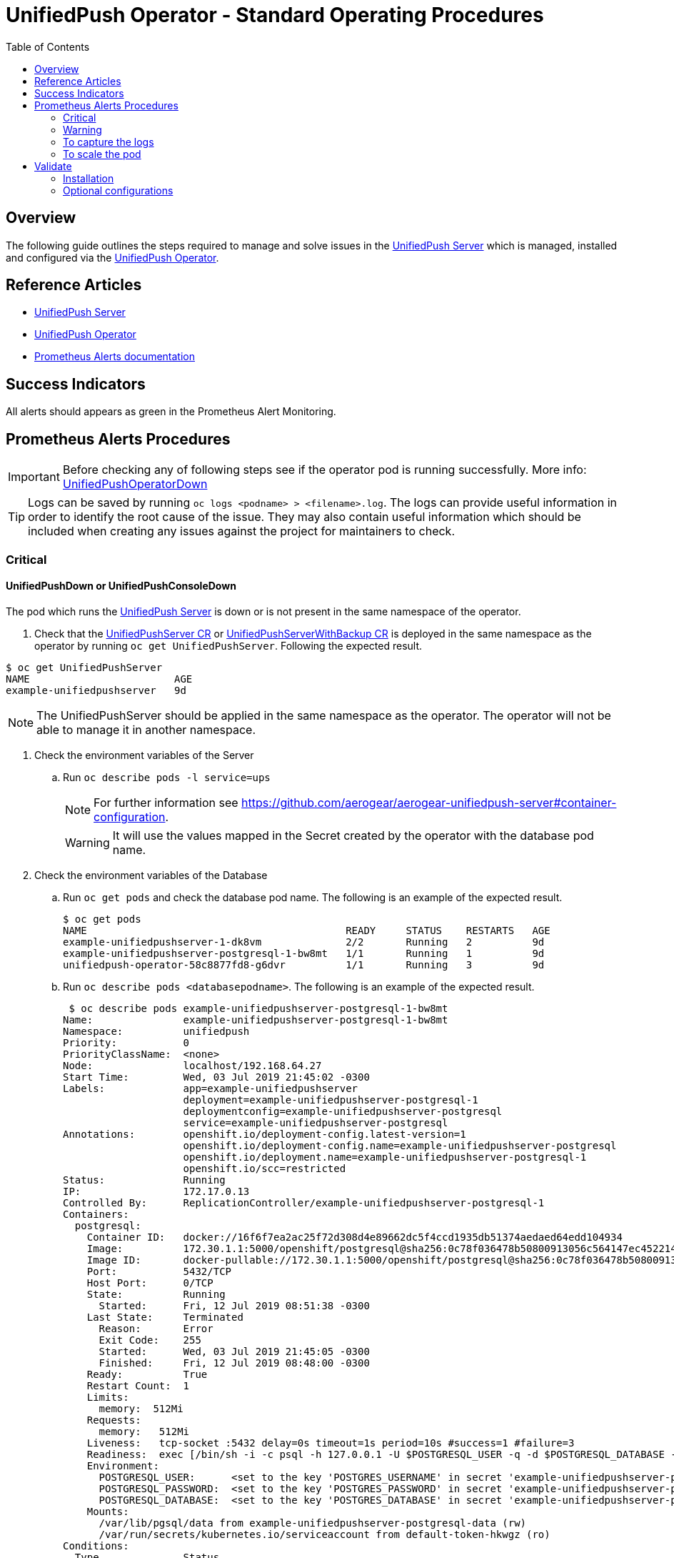 ifdef::env-github[]
:status:
:tip-caption: :bulb:
:note-caption: :information_source:
:important-caption: :heavy_exclamation_mark:
:caution-caption: :fire:
:warning-caption: :warning:
:table-caption!:
endif::[]

:toc:
:toc-placement!:

= UnifiedPush Operator - Standard Operating Procedures

:toc:
toc::[]

== Overview

The following guide outlines the steps required to manage and solve issues in the https://github.com/aerogear/aerogear-unifiedpush-server[UnifiedPush Server] which is managed, installed and configured via the https://github.com/aerogear/unifiedpush-operator[UnifiedPush Operator].

== Reference Articles

- https://github.com/aerogear/aerogear-unifiedpush-server[UnifiedPush Server]
- https://github.com/aerogear/unifiedpush-operator[UnifiedPush Operator]
- https://prometheus.io/docs/practices/alerting/[Prometheus Alerts documentation]

== Success Indicators

All alerts should appears as green in the Prometheus Alert Monitoring.

== Prometheus Alerts Procedures

IMPORTANT: Before checking any of following steps see if the operator pod is running successfully. More info: link:./SOP-operator.adoc[UnifiedPushOperatorDown]

TIP: Logs can be saved by running `oc logs <podname> > <filename>.log`. The logs can provide useful information in order to identify the root cause of the issue. They may also contain useful information which should be included when creating any issues against the project for maintainers to check.

=== Critical

==== UnifiedPushDown or UnifiedPushConsoleDown


The pod which runs the https://github.com/aerogear/aerogear-unifiedpush-server[UnifiedPush Server] is down or is not present in the same namespace of the operator.

. Check that the link:./deploy/crds/push_v1alpha1_unifiedpushserver_cr.yaml[UnifiedPushServer CR] or link:./deploy/crds/push_v1alpha1_unifiedpushserver_cr_with_backup[UnifiedPushServerWithBackup CR] is deployed in the same namespace as the operator by running `oc get UnifiedPushServer`. Following the expected result.

[source,shell]
----
$ oc get UnifiedPushServer
NAME                        AGE
example-unifiedpushserver   9d
----

NOTE: The UnifiedPushServer should be applied in the same namespace as the operator. The operator will not be able to manage it in another namespace.

. Check the environment variables of the Server
.. Run `oc describe pods -l service=ups`
+
NOTE: For further information see https://github.com/aerogear/aerogear-unifiedpush-server#container-configuration.
+
WARNING: It will use the values mapped in the Secret created by the operator with the database pod name.

. Check the environment variables of the Database
.. Run `oc get pods` and check the database pod name. The following is an example of the expected result.
+
[source,shell]
----
$ oc get pods
NAME                                           READY     STATUS    RESTARTS   AGE
example-unifiedpushserver-1-dk8vm              2/2       Running   2          9d
example-unifiedpushserver-postgresql-1-bw8mt   1/1       Running   1          9d
unifiedpush-operator-58c8877fd8-g6dvr          1/1       Running   3          9d
----

.. Run `oc describe pods <databasepodname>`. The following is an example of the expected result.
+
[source,shell]
----
 $ oc describe pods example-unifiedpushserver-postgresql-1-bw8mt
Name:               example-unifiedpushserver-postgresql-1-bw8mt
Namespace:          unifiedpush
Priority:           0
PriorityClassName:  <none>
Node:               localhost/192.168.64.27
Start Time:         Wed, 03 Jul 2019 21:45:02 -0300
Labels:             app=example-unifiedpushserver
                    deployment=example-unifiedpushserver-postgresql-1
                    deploymentconfig=example-unifiedpushserver-postgresql
                    service=example-unifiedpushserver-postgresql
Annotations:        openshift.io/deployment-config.latest-version=1
                    openshift.io/deployment-config.name=example-unifiedpushserver-postgresql
                    openshift.io/deployment.name=example-unifiedpushserver-postgresql-1
                    openshift.io/scc=restricted
Status:             Running
IP:                 172.17.0.13
Controlled By:      ReplicationController/example-unifiedpushserver-postgresql-1
Containers:
  postgresql:
    Container ID:   docker://16f6f7ea2ac25f72d308d4e89662dc5f4ccd1935db51374aedaed64edd104934
    Image:          172.30.1.1:5000/openshift/postgresql@sha256:0c78f036478b50800913056c564147ec452214fd0b6d41f4eec4fb3b5c63d246
    Image ID:       docker-pullable://172.30.1.1:5000/openshift/postgresql@sha256:0c78f036478b50800913056c564147ec452214fd0b6d41f4eec4fb3b5c63d246
    Port:           5432/TCP
    Host Port:      0/TCP
    State:          Running
      Started:      Fri, 12 Jul 2019 08:51:38 -0300
    Last State:     Terminated
      Reason:       Error
      Exit Code:    255
      Started:      Wed, 03 Jul 2019 21:45:05 -0300
      Finished:     Fri, 12 Jul 2019 08:48:00 -0300
    Ready:          True
    Restart Count:  1
    Limits:
      memory:  512Mi
    Requests:
      memory:   512Mi
    Liveness:   tcp-socket :5432 delay=0s timeout=1s period=10s #success=1 #failure=3
    Readiness:  exec [/bin/sh -i -c psql -h 127.0.0.1 -U $POSTGRESQL_USER -q -d $POSTGRESQL_DATABASE -c 'SELECT 1'] delay=5s timeout=1s period=10s #success=1 #failure=3
    Environment:
      POSTGRESQL_USER:      <set to the key 'POSTGRES_USERNAME' in secret 'example-unifiedpushserver-postgresql'>  Optional: false
      POSTGRESQL_PASSWORD:  <set to the key 'POSTGRES_PASSWORD' in secret 'example-unifiedpushserver-postgresql'>  Optional: false
      POSTGRESQL_DATABASE:  <set to the key 'POSTGRES_DATABASE' in secret 'example-unifiedpushserver-postgresql'>  Optional: false
    Mounts:
      /var/lib/pgsql/data from example-unifiedpushserver-postgresql-data (rw)
      /var/run/secrets/kubernetes.io/serviceaccount from default-token-hkwgz (ro)
Conditions:
  Type              Status
  Initialized       True
  Ready             True
  ContainersReady   True
  PodScheduled      True
Volumes:
  example-unifiedpushserver-postgresql-data:
    Type:       PersistentVolumeClaim (a reference to a PersistentVolumeClaim in the same namespace)
    ClaimName:  example-unifiedpushserver-postgresql
    ReadOnly:   false
  default-token-hkwgz:
    Type:        Secret (a volume populated by a Secret)
    SecretName:  default-token-hkwgz
    Optional:    false
QoS Class:       Burstable
Node-Selectors:  <none>
Tolerations:     node.kubernetes.io/memory-pressure:NoSchedule
Events:          <none>
----
+
NOTE: It can lead you to find the root cause of the issue faced.

.. Check if the database image was pulled successfully.
. Check the logs of the UPS OAuth Proxy Container
.. Get the service pod name -> `oc describe pods -l service=ups`. The following is an example of the expected result.
+
[source,shell]
----
$ oc describe pods -l service=ups
Name:               example-unifiedpushserver-1-dk8vm
Namespace:          unifiedpush
Priority:           0
PriorityClassName:  <none>
Node:               localhost/192.168.64.27
Start Time:         Wed, 03 Jul 2019 21:45:05 -0300
Labels:             app=example-unifiedpushserver
                    deployment=example-unifiedpushserver-1
                    deploymentconfig=example-unifiedpushserver
                    service=ups
Annotations:        openshift.io/deployment-config.latest-version=1
                    openshift.io/deployment-config.name=example-unifiedpushserver
                    openshift.io/deployment.name=example-unifiedpushserver-1
                    openshift.io/scc=restricted
Status:             Running
IP:                 172.17.0.4
Controlled By:      ReplicationController/example-unifiedpushserver-1
Init Containers:
  postgresql:
    Container ID:  docker://ba7061aa4b115367eb4e9354aec327162dca6f181dd11b36632e15d273e3037d
    Image:         172.30.1.1:5000/openshift/postgresql@sha256:0c78f036478b50800913056c564147ec452214fd0b6d41f4eec4fb3b5c63d246
    Image ID:      docker-pullable://172.30.1.1:5000/openshift/postgresql@sha256:0c78f036478b50800913056c564147ec452214fd0b6d41f4eec4fb3b5c63d246
    Port:          <none>
    Host Port:     <none>
    Command:
      /bin/sh
      -c
      source /opt/rh/rh-postgresql96/enable && until pg_isready -h $POSTGRES_SERVICE_HOST; do echo waiting for database; sleep 2; done;
    State:          Terminated
      Reason:       Completed
      Exit Code:    0
      Started:      Fri, 12 Jul 2019 08:51:28 -0300
      Finished:     Fri, 12 Jul 2019 08:51:53 -0300
    Ready:          True
    Restart Count:  0
    Environment:
      POSTGRES_SERVICE_HOST:  example-unifiedpushserver-postgresql
    Mounts:
      /var/run/secrets/kubernetes.io/serviceaccount from example-unifiedpushserver-token-5cmlp (ro)
Containers:
  ups:
    Container ID:   docker://28fc71000c66d9223ab6e340a030491c4348a0b51979237de04488fe18282337
    Image:          docker.io/aerogear/unifiedpush-wildfly-plain@sha256:62ecab1e74e3b1a7b2ef1d9eb7594f29bcf6b55702c269c9deebdadf8aea8a8a
    Image ID:       docker-pullable://docker.io/aerogear/unifiedpush-wildfly-plain@sha256:62ecab1e74e3b1a7b2ef1d9eb7594f29bcf6b55702c269c9deebdadf8aea8a8a
    Port:           8080/TCP
    Host Port:      0/TCP
    State:          Running
      Started:      Fri, 12 Jul 2019 08:51:57 -0300
    Last State:     Terminated
      Reason:       Error
      Exit Code:    255
      Started:      Wed, 03 Jul 2019 21:45:20 -0300
      Finished:     Fri, 12 Jul 2019 08:48:01 -0300
    Ready:          True
    Restart Count:  1
    Liveness:       http-get http://:8080/rest/applications delay=60s timeout=2s period=10s #success=1 #failure=3
    Readiness:      http-get http://:8080/rest/applications delay=15s timeout=2s period=10s #success=1 #failure=3
    Environment:
      POSTGRES_SERVICE_HOST:  example-unifiedpushserver-postgresql
      POSTGRES_SERVICE_PORT:  5432
      POSTGRES_USER:          <set to the key 'POSTGRES_USERNAME' in secret 'example-unifiedpushserver-postgresql'>  Optional: false
      POSTGRES_PASSWORD:      <set to the key 'POSTGRES_PASSWORD' in secret 'example-unifiedpushserver-postgresql'>  Optional: false
      POSTGRES_DATABASE:      <set to the key 'POSTGRES_DATABASE' in secret 'example-unifiedpushserver-postgresql'>  Optional: false
    Mounts:
      /var/run/secrets/kubernetes.io/serviceaccount from example-unifiedpushserver-token-5cmlp (ro)
  ups-oauth-proxy:
    Container ID:  docker://05f0d609bc3c9a2273db9b88a13cc26e4504e1bfed125e7c7dad59ba8a6c6712
    Image:         docker.io/openshift/oauth-proxy@sha256:731c1fdad1de4bf68ae9eece5e99519f063fd8d9990da312082b4c995c4e4e33
    Image ID:      docker-pullable://docker.io/openshift/oauth-proxy@sha256:731c1fdad1de4bf68ae9eece5e99519f063fd8d9990da312082b4c995c4e4e33
    Port:          4180/TCP
    Host Port:     0/TCP
    Args:
      --provider=openshift
      --openshift-service-account=example-unifiedpushserver
      --upstream=http://localhost:8080
      --http-address=0.0.0.0:4180
      --skip-auth-regex=/rest/sender,/rest/registry/device,/rest/prometheus/metrics,/rest/auth/config
      --https-address=
      --cookie-secret=b3207b16503d491993e2057b9959951a
    State:          Running
      Started:      Fri, 12 Jul 2019 08:52:01 -0300
    Last State:     Terminated
      Reason:       Error
      Exit Code:    255
      Started:      Wed, 03 Jul 2019 21:45:23 -0300
      Finished:     Fri, 12 Jul 2019 08:48:01 -0300
    Ready:          True
    Restart Count:  1
    Environment:    <none>
    Mounts:
      /var/run/secrets/kubernetes.io/serviceaccount from example-unifiedpushserver-token-5cmlp (ro)
Conditions:
  Type              Status
  Initialized       True
  Ready             True
  ContainersReady   True
  PodScheduled      True
Volumes:
  example-unifiedpushserver-token-5cmlp:
    Type:        Secret (a volume populated by a Secret)
    SecretName:  example-unifiedpushserver-token-5cmlp
    Optional:    false
QoS Class:       BestEffort
Node-Selectors:  <none>
Tolerations:     <none>
Events:          <none>
----
+
NOTE: It can lead you to find the root cause of the issue faced.

.. Run `oc logs <service-podname> -c ups-oauth-proxy`. E.g `oc logs example-unifiedpushserver-1-dk8vm -c ups-oauth-proxy`
+
Logs should include the following:
+
----
2019/08/08 11:28:42 oauthproxy.go:201: mapping path "/" => upstream "http://localhost:8080/ "
2019/08/08 11:28:42 oauthproxy.go:222: compiled skip-auth-regex => "/rest/sender"
2019/08/08 11:28:42 oauthproxy.go:222: compiled skip-auth-regex => "/rest/registry/device"
2019/08/08 11:28:42 oauthproxy.go:222: compiled skip-auth-regex => "/rest/prometheus/metrics"
2019/08/08 11:28:42 oauthproxy.go:222: compiled skip-auth-regex => "/rest/auth/config"
2019/08/08 11:28:42 oauthproxy.go:228: OAuthProxy configured for  Client ID: system:serviceaccount:unifiedpush:example-unifiedpushserver
2019/08/08 11:28:42 oauthproxy.go:238: Cookie settings: name:_oauth_proxy secure(https):true httponly:true expiry:168h0m0s domain:<default> refresh:disabled
2019/08/08 11:28:42 http.go:56: HTTP: listening on 0.0.0.0:4180
----
+
.. If alternative logs are found in the above step then save the logs by running `oc logs <service-podname> -c ups-oauth-proxy > <filename>.log`
+
NOTE: Capture the logs are important to provide the required information for its maintainers in order to allow them check it.
+
.. Check if the oauth-proxy image was pulled successfully.
. Check the logs of the UPS Container
.. Get the service pod name -> `oc describe pods -l service=ups`. The following is an example of the expected result.
+
[source,shell]
----
$ oc describe pods -l service=ups
Name:               example-unifiedpushserver-1-dk8vm
Namespace:          unifiedpush
Priority:           0
PriorityClassName:  <none>
Node:               localhost/192.168.64.27
Start Time:         Wed, 03 Jul 2019 21:45:05 -0300
Labels:             app=example-unifiedpushserver
                    deployment=example-unifiedpushserver-1
                    deploymentconfig=example-unifiedpushserver
                    service=ups
Annotations:        openshift.io/deployment-config.latest-version=1
                    openshift.io/deployment-config.name=example-unifiedpushserver
                    openshift.io/deployment.name=example-unifiedpushserver-1
                    openshift.io/scc=restricted
Status:             Running
IP:                 172.17.0.4
Controlled By:      ReplicationController/example-unifiedpushserver-1
Init Containers:
  postgresql:
    Container ID:  docker://ba7061aa4b115367eb4e9354aec327162dca6f181dd11b36632e15d273e3037d
    Image:         172.30.1.1:5000/openshift/postgresql@sha256:0c78f036478b50800913056c564147ec452214fd0b6d41f4eec4fb3b5c63d246
    Image ID:      docker-pullable://172.30.1.1:5000/openshift/postgresql@sha256:0c78f036478b50800913056c564147ec452214fd0b6d41f4eec4fb3b5c63d246
    Port:          <none>
    Host Port:     <none>
    Command:
      /bin/sh
      -c
      source /opt/rh/rh-postgresql96/enable && until pg_isready -h $POSTGRES_SERVICE_HOST; do echo waiting for database; sleep 2; done;
    State:          Terminated
      Reason:       Completed
      Exit Code:    0
      Started:      Fri, 12 Jul 2019 08:51:28 -0300
      Finished:     Fri, 12 Jul 2019 08:51:53 -0300
    Ready:          True
    Restart Count:  0
    Environment:
      POSTGRES_SERVICE_HOST:  example-unifiedpushserver-postgresql
    Mounts:
      /var/run/secrets/kubernetes.io/serviceaccount from example-unifiedpushserver-token-5cmlp (ro)
Containers:
  ups:
    Container ID:   docker://28fc71000c66d9223ab6e340a030491c4348a0b51979237de04488fe18282337
    Image:          docker.io/aerogear/unifiedpush-wildfly-plain@sha256:62ecab1e74e3b1a7b2ef1d9eb7594f29bcf6b55702c269c9deebdadf8aea8a8a
    Image ID:       docker-pullable://docker.io/aerogear/unifiedpush-wildfly-plain@sha256:62ecab1e74e3b1a7b2ef1d9eb7594f29bcf6b55702c269c9deebdadf8aea8a8a
    Port:           8080/TCP
    Host Port:      0/TCP
    State:          Running
      Started:      Fri, 12 Jul 2019 08:51:57 -0300
    Last State:     Terminated
      Reason:       Error
      Exit Code:    255
      Started:      Wed, 03 Jul 2019 21:45:20 -0300
      Finished:     Fri, 12 Jul 2019 08:48:01 -0300
    Ready:          True
    Restart Count:  1
    Liveness:       http-get http://:8080/rest/applications delay=60s timeout=2s period=10s #success=1 #failure=3
    Readiness:      http-get http://:8080/rest/applications delay=15s timeout=2s period=10s #success=1 #failure=3
    Environment:
      POSTGRES_SERVICE_HOST:  example-unifiedpushserver-postgresql
      POSTGRES_SERVICE_PORT:  5432
      POSTGRES_USER:          <set to the key 'POSTGRES_USERNAME' in secret 'example-unifiedpushserver-postgresql'>  Optional: false
      POSTGRES_PASSWORD:      <set to the key 'POSTGRES_PASSWORD' in secret 'example-unifiedpushserver-postgresql'>  Optional: false
      POSTGRES_DATABASE:      <set to the key 'POSTGRES_DATABASE' in secret 'example-unifiedpushserver-postgresql'>  Optional: false
    Mounts:
      /var/run/secrets/kubernetes.io/serviceaccount from example-unifiedpushserver-token-5cmlp (ro)
  ups-oauth-proxy:
    Container ID:  docker://05f0d609bc3c9a2273db9b88a13cc26e4504e1bfed125e7c7dad59ba8a6c6712
    Image:         docker.io/openshift/oauth-proxy@sha256:731c1fdad1de4bf68ae9eece5e99519f063fd8d9990da312082b4c995c4e4e33
    Image ID:      docker-pullable://docker.io/openshift/oauth-proxy@sha256:731c1fdad1de4bf68ae9eece5e99519f063fd8d9990da312082b4c995c4e4e33
    Port:          4180/TCP
    Host Port:     0/TCP
    Args:
      --provider=openshift
      --openshift-service-account=example-unifiedpushserver
      --upstream=http://localhost:8080
      --http-address=0.0.0.0:4180
      --skip-auth-regex=/rest/sender,/rest/registry/device,/rest/prometheus/metrics,/rest/auth/config
      --https-address=
      --cookie-secret=b3207b16503d491993e2057b9959951a
    State:          Running
      Started:      Fri, 12 Jul 2019 08:52:01 -0300
    Last State:     Terminated
      Reason:       Error
      Exit Code:    255
      Started:      Wed, 03 Jul 2019 21:45:23 -0300
      Finished:     Fri, 12 Jul 2019 08:48:01 -0300
    Ready:          True
    Restart Count:  1
    Environment:    <none>
    Mounts:
      /var/run/secrets/kubernetes.io/serviceaccount from example-unifiedpushserver-token-5cmlp (ro)
Conditions:
  Type              Status
  Initialized       True
  Ready             True
  ContainersReady   True
  PodScheduled      True
Volumes:
  example-unifiedpushserver-token-5cmlp:
    Type:        Secret (a volume populated by a Secret)
    SecretName:  example-unifiedpushserver-token-5cmlp
    Optional:    false
QoS Class:       BestEffort
Node-Selectors:  <none>
Tolerations:     <none>
Events:          <none>
----
+
NOTE: It can lead you to find the root cause of the issue faced.
.. Save the logs by running `oc logs <service-podname> -c ups > <filename>.log`. E.g `oc logs example-unifiedpushserver-1-dk8vm -c ups > logs.log`
+
NOTE: Capture the logs are important to provide the required information for its maintainers in order to allow them check it.

.. See and capture the `pod/example-unifiedpushserver-<xyz123> > <filename>.log` logs. E.g `oc logs example-unifiedpushserver-1-dk8vm -c ups > logs.log`

.. Check if the UnifiedPush Server image was pulled successfully
. Check if the secret was created
.. Run `oc get secrets | grep postgresql` in the namespace where the operator is installed. Following the expected result.
+
[source,shell]
----
$ oc get secrets | grep postgresql
example-unifiedpushserver-postgresql        Opaque                                6         9d
----
+
NOTE: The secret is required in order to provide the data required for the database pod container as user, database name and password.
+
. Check if the values in the secret are correct. To check them you can use `oc edit secret <postgresqlsecretname>`. E.g `oc edit secret example-unifiedpushserver-postgresql`. The following is an example of the expected result.
+
[source,shell]
----
apiVersion: v1
data:
  POSTGRES_DATABASE: dW5pZmllZHB1c2g=
  POSTGRES_HOST: ZXhhbXBsZS11bmlmaWVkcHVzaHNlcnZlci1wb3N0Z3Jlc3FsLnVuaWZpZWRwdXNoLnN2Yw==
  POSTGRES_PASSWORD: NzM4NDQ1Mjg1Nzc2NDc4NmIxY2FmMjRlNjdkZDYyNzY=
  POSTGRES_SUPERUSER: ZmFsc2U=
  POSTGRES_USERNAME: dW5pZmllZHB1c2g=
kind: Secret
...
----
+
NOTE: The values described above should not be the same but should all data keys shoud be present with each respective value.
+
. Check the operator pod is present as it is responsible for managing the service pod as described in https://github.com/aerogear/unifiedpush-operator/blob/0.1.2/SOP/SOP-operator.adoc[UnifiedPushOperatorDown]
. In order to fix it, try to deploy it again by running `oc rollout --latest dc/unifiedpush`

==== UnifiedPushDatabaseDown

The pod which runs the https://github.com/aerogear/aerogear-unifiedpush-server[UnifiedPush Server]'s Database(PostgreSQL) is down or is not present in the same namespace as the operator.

. Check that the link:./deploy/crds/push_v1alpha1_unifiedpushserver_cr.yaml[UnifiedPushServer CR] or link:./deploy/crds/push_v1alpha1_unifiedpushserver_cr_with_backup[UnifiedPushServerWithBackup CR] is deployed in the same namespace as the operator by running `oc get UnifiedPushServer`. Following the expected result.
+
[source,shell]
----
$ oc get UnifiedPushServer
NAME                        AGE
example-unifiedpushserver   9d
----
+
NOTE: The 1 UnifiedPushServer CR (link:./deploy/crds/push_v1alpha1_unifiedpushserver_cr.yaml[UnifiedPushServer CR] or link:./deploy/crds/push_v1alpha1_unifiedpushserver_cr_with_backup[UnifiedPushServerWithBackup CR]) should be applied in the same namespace as the operator.
+
. Check that the Database Pod is deployed in the same namespace as the operator by running `oc get pods | grep postgresql`. The following is an example of the expected result.
+
[source,shell]
----
$ oc get pods | grep postgresql
example-unifiedpushserver-postgresql-1-bw8mt   1/1       Running   1          9d
----
+
NOTE: It will use the values mapped in the Secret created by the operator with the database pod name.
. Check the pod logs
.. Run `oc logs <database-podname>`
+
NOTE: You can save the logs by running `oc logs <database-podname> > <filename>.log`
. Check if you are able to see any useful information in the logs which can lead you for the root cause of the issue. Also, by capturing the logs you are able to provide a required information for its maintainers if it be required.
.. Check if the Database image was pulled successfully.
. Check the operator pod is present as it is responsible for managing the service pod as described in https://github.com/aerogear/unifiedpush-operator/blob/0.1.2/SOP/SOP-operator.adoc[UnifiedPushOperatorDown]
. In order to fix it, try to deploy it again by running `oc rollout --latest dc/unifiedpush-postgresql`

==== UnifiedPushJavaHeapThresholdExceeded

This alert indicates that the Service pod(s) is/are facing performance issues.

. Please following the <<To capture the logs>> procedure in order to capture the required information to send it to its maintainers.
. Following the steps <<To scale the pod>> in order to try to solve performance issues.

==== UnifiedPushJavaNonHeapThresholdExceeded

This alert indicates that the Service pod(s) is/are facing performance issues.

. Please following the <<To capture the logs>> procedure in order to capture the required information to send it to its maintainers.
. Following the steps <<To scale the pod>> in order to try to solve performance issues.

==== UnifiedPushJavaGCTimePerMinuteScavenge

This alert indicates that the Service pod(s) is/are facing performance issues.

. Please following the <<To capture the logs>> procedure in order to capture the required information to send it to its maintainers.
. Following the steps <<To scale the pod>> in order to try to solve performance issues.

=== Warning

==== UnifiedPushMessagesFailures

This alert indicates that the Service pod(s) has some error which is preventing it sending the quantity of messages expected.

. Please following the <<To capture the logs>> procedure in order to capture the required information to send it to its maintainers.

=== To capture the logs

. Capture a snapshot of the 'UnifiedPush Server' Grafana dashboard and track it over time. The metrics can be useful for identifying performance issues over time.

. Capture application logs for analysis.
.. Get the pod names by running `oc get pods`. Following an example of teh expected result.
+
[source,shell]
----
$ oc get pods
NAME                                           READY     STATUS    RESTARTS   AGE
example-unifiedpushserver-1-dk8vm              2/2       Running   2          9d
example-unifiedpushserver-postgresql-1-bw8mt   1/1       Running   1          9d
unifiedpush-operator-58c8877fd8-g6dvr          1/1       Running   3          9d
----
+
.. Save the logs by running `oc logs <database-podname> > <filename>.log` for each pod
+
NOTE: You can get the logs from the Console (OCP UI) as well.
+
IMPORTANT: Capture this data will be useful in order to provide the required information for its maintainers are able to check it.

=== To scale the pod

Currently, it is not possible scale the UPS Server and its Database

== Validate

=== Installation

Follow these steps to ensure that the installation completed as expected.

. Switch to the UPS namespace by running `oc project <namespace>`. E.g `oc project unifiedpush`
. Check that the link:./deploy/crds/push_v1alpha1_unifiedpushserver_cr.yaml[UnifiedPushServer CR] or link:./deploy/crds/push_v1alpha1_unifiedpushserver_cr_with_backup[UnifiedPushServerWithBackup CR] is deployed in the same namespace as the operator by running `oc get UnifiedPushServer`. Following the expected result.
+
NOTE: Just one kind of UnifiedPushServer CR can be applied, however, if the backup service is enable for your installation then it means that it is using the link:./deploy/crds/push_v1alpha1_unifiedpushserver_cr_with_backup[UnifiedPushServerWithBackup CR].
+
[source,shell]
----
$ oc get UnifiedPushServer
NAME                        AGE
example-unifiedpushserver   9d
----
+
IMPORTANT: This CR instructs the operator to install and configure the Database and the Service pods. If there is any issues with the creation of any of the following resources the logs of the operator should be checked for relevant errors.
+
TIP: Logs can be saved by running `oc logs <podname> > <filename>.log`. The logs can provide useful information in order to identify the root cause of the issue. They may also contain useful information which should be included when creating any issues against the project for maintainers to check.
. Check that there are at least 3 pods running in the namspace (the Database, Server and Operator) by running `oc get pods`. The following is an example of the expected result.
+
[source,shell]
----
$ oc get pods
NAME                                           READY     STATUS    RESTARTS   AGE
example-unifiedpushserver-1-dk8vm              2/2       Running   4          12d
example-unifiedpushserver-postgresql-1-bw8mt   1/1       Running   2          12d
unifiedpush-operator-58c8877fd8-g6dvr          1/1       Running   6          12d
----
. Check that the secret with the Database data which will be used by the service and its database was created by running `oc get secrets | grep postgresql`.  The following is an example of the expected result.
+
[source,shell]
----
$ oc get secrets | grep postgresql
example-unifiedpushserver-postgresql        Opaque                                6         12d
----
. Check that the route to expose the service was created successfully by running `oc get route | grep unifiedpush-proxy`.  The following is an example of the expected result.
+
[source,shell]
----
$ oc get route | grep unifiedpush-proxy
example-unifiedpushserver-unifiedpush-proxy   example-unifiedpushserver-unifiedpush-proxy-unifiedpush.192.168.64.27.nip.io             example-unifiedpushserver-unifiedpush-proxy   <all>     edge/None     None
----
. Check that the DeploymentConfigs to deploy the Service and Database were created with success by running `oc get deploymentconfig | grep unifiedpush`.  The following is an example of the expected result.
+
[source,shell]
----
$ oc get deploymentconfig | grep unifiedpush
example-unifiedpushserver              1          1         1         config
example-unifiedpushserver-postgresql   1          1         1         config
----
. Check that the Proxy Service which is required to allow the UPS Server persist data into its Database was created with success by running `oc get service | grep unifiedpush-proxy`
+
[source,shell]
----
$ oc get service | grep unifiedpush-proxy
example-unifiedpushserver-unifiedpush-proxy   ClusterIP   172.30.189.9     <none>        80/TCP     12d
----
. Check that the  Service for the Database was created with success by running `oc get service | grep postgresql`
+
[source,shell]
----
$ oc get service | grep postgresql
example-unifiedpushserver-postgresql          ClusterIP   172.30.67.199    <none>        5432/TCP   12d
----
. Check that the Service for the Service was created with success by running `oc get service | grep unifiedpushserver`
+
[source,shell]
----
$ oc get service | grep unifiedpushserver
example-unifiedpushserver-postgresql          ClusterIP   172.30.67.199    <none>        5432/TCP   12d
example-unifiedpushserver-unifiedpush         ClusterIP   172.30.90.23     <none>        80/TCP     12d
example-unifiedpushserver-unifiedpush-proxy   ClusterIP   172.30.189.9     <none>        80/TCP     12d
----
+
Following an example of an installation which has the UPS installed without the Backup.
+
[source,shell]
----
$ oc get all
NAME                                               READY     STATUS    RESTARTS   AGE
pod/example-unifiedpushserver-1-dk8vm              2/2       Running   4          12d
pod/example-unifiedpushserver-postgresql-1-bw8mt   1/1       Running   2          12d
pod/unifiedpush-operator-58c8877fd8-g6dvr          1/1       Running   6          12d

NAME                                                           DESIRED   CURRENT   READY     AGE
replicationcontroller/example-unifiedpushserver-1              1         1         1         12d
replicationcontroller/example-unifiedpushserver-postgresql-1   1         1         1         12d

NAME                                                  TYPE        CLUSTER-IP       EXTERNAL-IP   PORT(S)    AGE
service/example-unifiedpushserver-postgresql          ClusterIP   172.30.67.199    <none>        5432/TCP   12d
service/example-unifiedpushserver-unifiedpush         ClusterIP   172.30.90.23     <none>        80/TCP     12d
service/example-unifiedpushserver-unifiedpush-proxy   ClusterIP   172.30.189.9     <none>        80/TCP     12d
service/unifiedpush-operator                          ClusterIP   172.30.132.236   <none>        8383/TCP   12d

NAME                                   DESIRED   CURRENT   UP-TO-DATE   AVAILABLE   AGE
deployment.apps/unifiedpush-operator   1         1         1            1           12d

NAME                                              DESIRED   CURRENT   READY     AGE
replicaset.apps/unifiedpush-operator-58c8877fd8   1         1         1         12d

NAME                                                                      REVISION   DESIRED   CURRENT   TRIGGERED BY
deploymentconfig.apps.openshift.io/example-unifiedpushserver              1          1         1         config
deploymentconfig.apps.openshift.io/example-unifiedpushserver-postgresql   1          1         1         config

NAME                                                                   HOST/PORT                                                                      PATH      SERVICES                                      PORT      TERMINATION   WILDCARD
route.route.openshift.io/example-unifiedpushserver-unifiedpush-proxy   example-unifiedpushserver-unifiedpush-proxy-unifiedpush.192.168.64.27.nip.io             example-unifiedpushserver-unifiedpush-proxy   <all>     edge/None     None
----

=== Optional configurations

==== Monitor

If the https://github.com/aerogear/unifiedpush-operator#monitoring-service-metrics[Monitoring Service (Metrics)] is enabled for the installation, a Grafana Dashboard titled `UnifiedPush Operator`, and the Prometheus Monitoring instance are created.

==== Backup

. Switch to the UPS namespace by running `oc project <namespace>`. E.g `oc project unifiedpush`
. Check that link:./deploy/crds/push_v1alpha1_unifiedpushserver_cr_with_backup[UnifiedPushServerWithBackup CR] is deployed in the same namespace as the operator by running `oc get UnifiedPushServer`. Following the expected result.
+
[source,shell]
----
$ oc get UnifiedPushServer
NAME                        AGE
example-unifiedpushserver   9d
----
+
NOTE: Just one kind of UnifiedPushServer CR can be applied, however, if the backup service is enable for your installation then it means that it is using the link:./deploy/crds/push_v1alpha1_unifiedpushserver_cr_with_backup[UnifiedPushServerWithBackup CR].

. To ensure that it is the UnifiedPushServer with the Backup see its specs by running `oc describe UnifiedPushServer`.
.. Following an example without Backup installed.
+
[source,shell]
----
$ oc describe UnifiedPushServer
Name:         example-unifiedpushserver
Namespace:    unifiedpush
Labels:       <none>
Annotations:  kubectl.kubernetes.io/last-applied-configuration={"apiVersion":"push.aerogear.org/v1alpha1","kind":"UnifiedPushServer","metadata":{"annotations":{},"name":"example-unifiedpushserver","namespace":"unif...
API Version:  push.aerogear.org/v1alpha1
Kind:         UnifiedPushServer
Metadata:
  Creation Timestamp:  2019-07-04T00:44:47Z
  Generation:          1
  Resource Version:    7026921
  Self Link:           /apis/push.aerogear.org/v1alpha1/namespaces/unifiedpush/unifiedpushservers/example-unifiedpushserver
  UID:                 ec430bf1-9df4-11e9-817f-beb071062273
Status:
  Phase:  Complete
Events:   <none>
----
.. Following an example with the Backup
+
[source,shell]
----
$ oc describe UnifiedPushServer
Name:         example-unifiedpushserver
Namespace:    unifiedpush
Labels:       <none>
Annotations:  kubectl.kubernetes.io/last-applied-configuration={"apiVersion":"push.aerogear.org/v1alpha1","kind":"UnifiedPushServer","metadata":{"annotations":{},"name":"example-unifiedpushserver","namespace":"unif...
API Version:  push.aerogear.org/v1alpha1
Kind:         UnifiedPushServer
Metadata:
  Creation Timestamp:  2019-07-04T00:44:47Z
  Generation:          1
  Resource Version:    7026921
  Self Link:           /apis/push.aerogear.org/v1alpha1/namespaces/unifiedpush/unifiedpushservers/example-unifiedpushserver
  UID:                 ec430bf1-9df4-11e9-817f-beb071062273
Status:
  Phase:  Complete
Events:   <none>


Name:         example-ups-with-backups
Namespace:    unifiedpush
Labels:       <none>
Annotations:  kubectl.kubernetes.io/last-applied-configuration={"apiVersion":"push.aerogear.org/v1alpha1","kind":"UnifiedPushServer","metadata":{"annotations":{},"name":"example-ups-with-backups","namespace":"unifi...
API Version:  push.aerogear.org/v1alpha1
Kind:         UnifiedPushServer
Metadata:
  Creation Timestamp:  2019-07-16T08:51:47Z
  Generation:          1
  Resource Version:    8621940
  Self Link:           /apis/push.aerogear.org/v1alpha1/namespaces/unifiedpush/unifiedpushservers/example-ups-with-backups
  UID:                 f20c5f0b-a7a6-11e9-a6b1-beb071062273
Spec:
  Backups:
    Backend Secret Name:              example-aws-key
    Backend Secret Namespace:         unifiedpush
    Encryption Key Secret Name:       example-encryption-key
    Encryption Key Secret Namespace:  unifiedpush
    Name:                             ups-daily-at-midnight
    Schedule:                         0 0 * * *
Events:                               <none>
----
. To verify that the backup has been successfully created you can run the following command in the namespace where the operator is installed.
+
[source,shell]
----
$ oc get cronjob.batch/example-ups-with-backups
NAME                             SCHEDULE      SUSPEND   ACTIVE    LAST SCHEDULE   AGE
example-ups-with-backups   0 * * * *   False     0         13s             12m
----
. To check the jobs executed you can run the command `oc get jobs` in the namespace where the operator is installed as in the following example.
+
[source,shell]
----
$ oc get jobs
NAME                                 DESIRED   SUCCESSFUL   AGE
example-ups-with-backups-1561588320   1         0            6m
example-ups-with-backups-1561588380   1         0            5m
example-ups-with-backups-1561588440   1         0            4m
example-ups-with-backups-1561588500   1         0            3m
example-ups-with-backups-1561588560   1         0            2m
example-ups-with-backups-1561588620   1         0            1m
example-ups-with-backups-1561588680   1         0            43s
----
+
NOTE: In the above example the schedule was made to run this job each minute (`*/1 * * * *`)
. To check the logs and troubleshooting you can run the command `oc logs $podName -f` in the namespace where the operator is installed as the following example.
+
[source,shell]
----
$ oc logs job.batch/example-ups-with-backups-1561589040 -f
dumping ups
dumping postgres
==> Component data dump completed
/tmp/intly/archives/ups.ups-22_46_06.pg_dump.gz
WARNING: ups.ups-22_46_06.pg_dump.gz: Owner username not known. Storing UID=1001 instead.
upload: '/tmp/intly/archives/ups.ups-22_46_06.pg_dump.gz' -> 's3://camilabkp/backups/mss/postgres/2019/06/26/ups.ups-22_46_06.pg_dump.gz'  [1 of 1]
1213 of 1213   100% in    1s   955.54 B/s  done
ERROR: S3 error: 403 (RequestTimeTooSkewed): The difference between the request time and the current time is too large.
----
